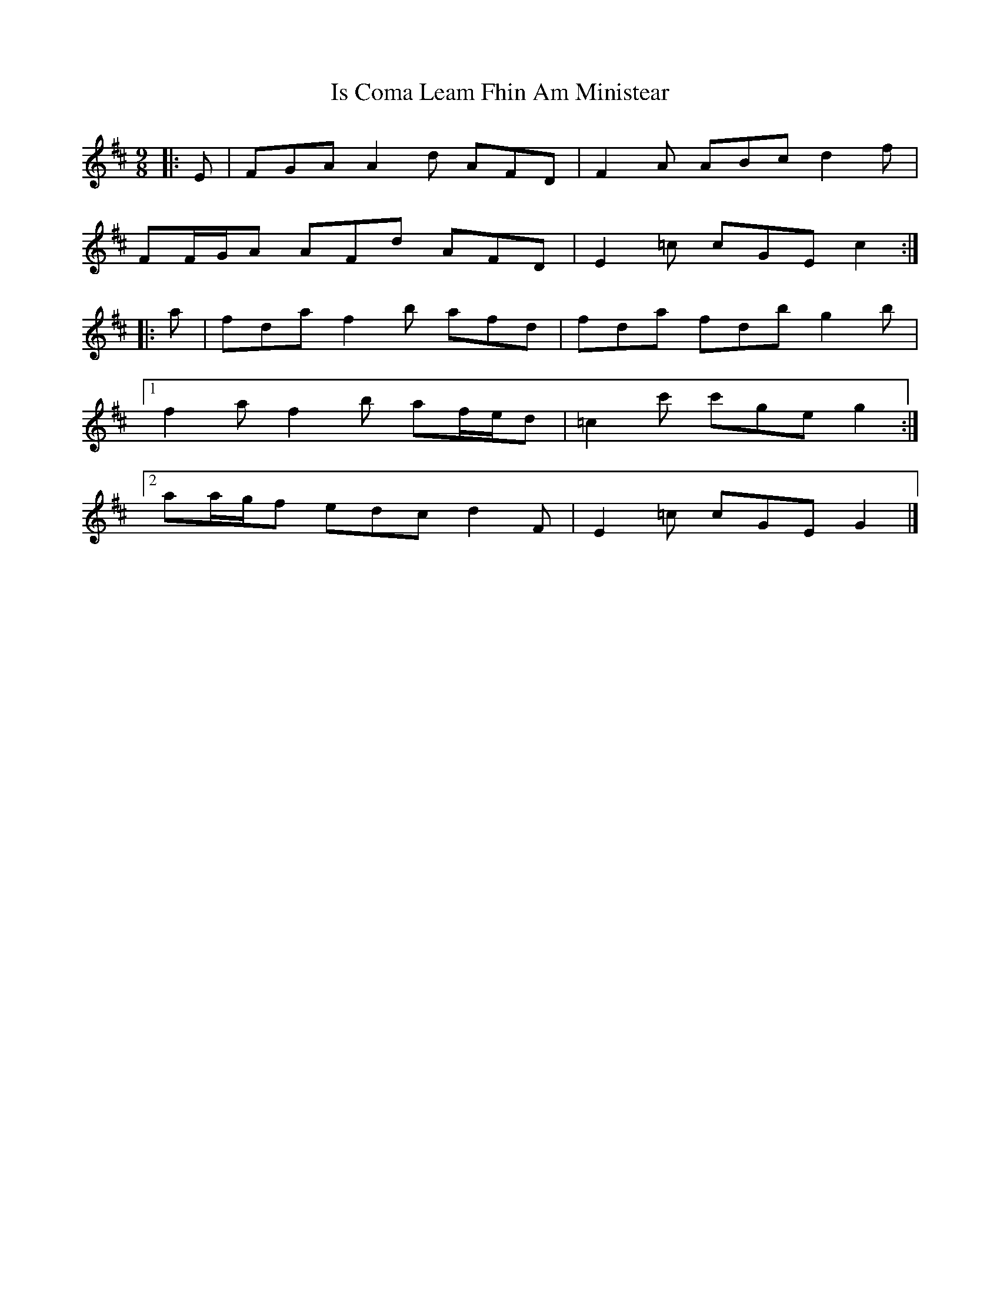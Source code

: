 X: 4
T: Is Coma Leam Fhin Am Ministear
Z: ceolachan
S: https://thesession.org/tunes/9954#setting23034
R: slip jig
M: 9/8
L: 1/8
K: Dmaj
|: E |FGA A2 d AFD | F2 A ABc d2 f |
FF/G/A AFd AFD | E2 =c cGE c2 :|
|: a |fda f2 b afd | fda fdb g2 b |
[1 f2 a f2 b af/e/d | =c2 c' c'ge g2 :|
[2 aa/g/f edc d2 F | E2 =c cGE G2 |]
